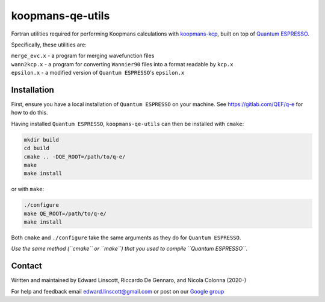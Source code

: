 koopmans-qe-utils
=================

Fortran utilities required for performing Koopmans calculations with `koopmans-kcp <https://github.com/epfl-theos/koopmans-kcp>`_, built on top of `Quantum ESPRESSO <https://www.quantum-espresso.org/>`_.

Specifically, these utilities are:

| ``merge_evc.x`` - a program for merging wavefunction files
| ``wann2kcp.x`` - a program for converting ``Wannier90`` files into a format readable by ``kcp.x``
| ``epsilon.x`` - a modified version of ``Quantum ESPRESSO``'s ``epsilon.x``

Installation
------------

First, ensure you have a local installation of ``Quantum ESPRESSO`` on your machine. See https://gitlab.com/QEF/q-e for how to do this.

Having installed ``Quantum ESPRESSO``, ``koopmans-qe-utils`` can then be installed with ``cmake``:

.. code-block:: bash

    mkdir build
    cd build
    cmake .. -DQE_ROOT=/path/to/q-e/
    make
    make install

or with ``make``:

.. code-block:: bash

    ./configure
    make QE_ROOT=/path/to/q-e/
    make install

Both ``cmake`` and ``./configure`` take the same arguments as they do for ``Quantum ESPRESSO``.

*Use the same method (``cmake`` or ``make``) that you used to compile ``Quantum ESPRESSO``.*

Contact
-------
Written and maintained by Edward Linscott, Riccardo De Gennaro, and Nicola Colonna (2020-)

For help and feedback email edward.linscott@gmail.com or post on our `Google group <https://groups.google.com/g/koopmans-users>`_
